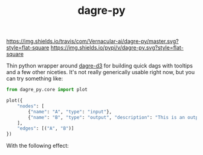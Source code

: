#+TITLE: dagre-py

[[https://travis-ci.com/Vernacular-ai/dagre-py][https://img.shields.io/travis/com/Vernacular-ai/dagre-py/master.svg?style=flat-square]]
[[https://pypi.org/project/dagre-py/][https://img.shields.io/pypi/v/dagre-py.svg?style=flat-square]]

Thin python wrapper around [[https://github.com/dagrejs/dagre-d3][dagre-d3]] for building quick dags with tooltips and a
few other niceties. It's not really generically usable right now, but you can
try something like:

#+begin_src python
  from dagre_py.core import plot

  plot({
      "nodes": [
          {"name": "A", "type": "input"},
          {"name": "B", "type": "output", "description": "This is an output node"}
      ],
      "edges": [("A", "B")]
  })
#+end_src

With the following effect:

[[file:./screens/simple.png]]
